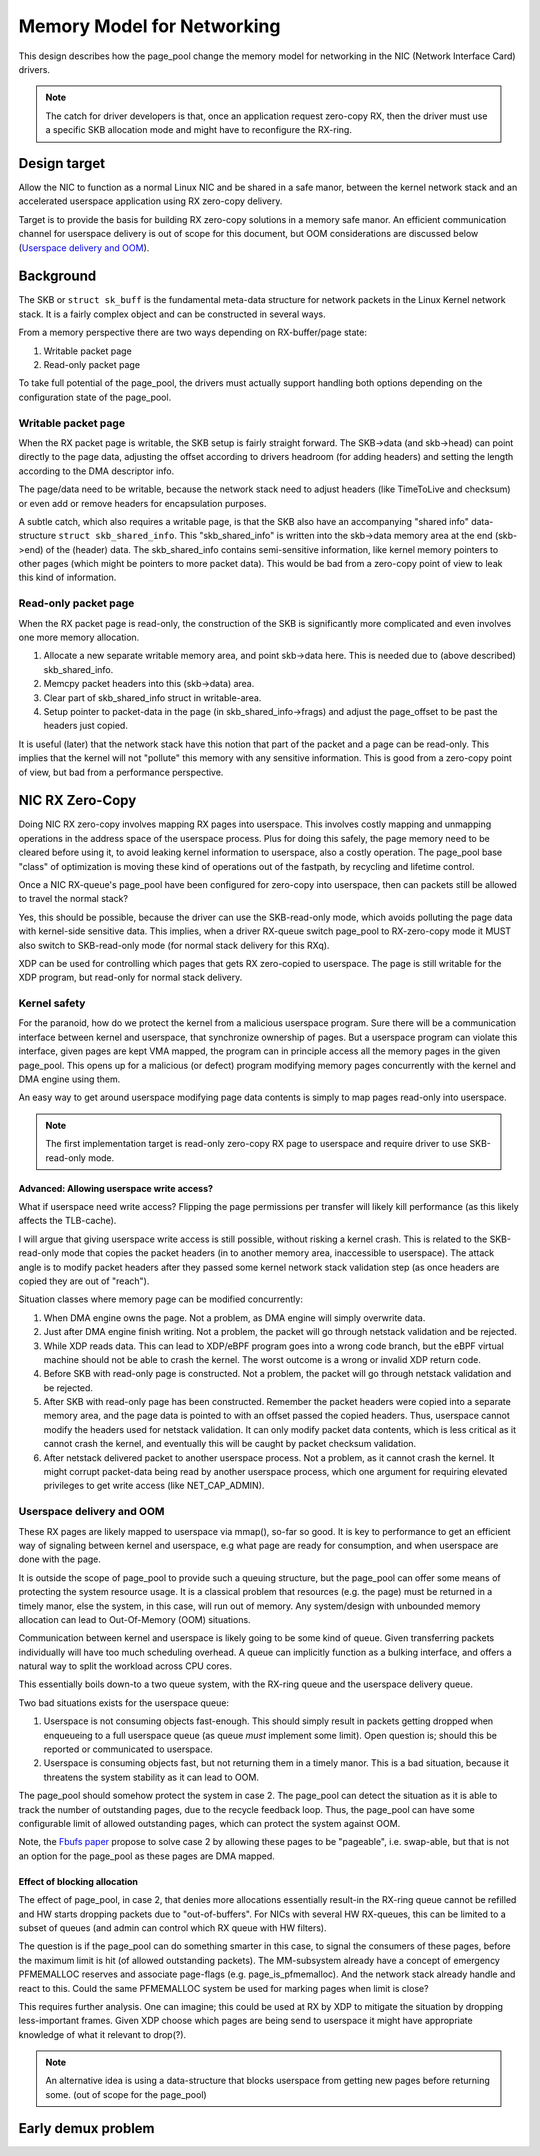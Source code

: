 ===========================
Memory Model for Networking
===========================

This design describes how the page_pool change the memory model for
networking in the NIC (Network Interface Card) drivers.

.. Note:: The catch for driver developers is that, once an application
          request zero-copy RX, then the driver must use a specific
          SKB allocation mode and might have to reconfigure the
          RX-ring.


Design target
=============

Allow the NIC to function as a normal Linux NIC and be shared in a
safe manor, between the kernel network stack and an accelerated
userspace application using RX zero-copy delivery.

Target is to provide the basis for building RX zero-copy solutions in
a memory safe manor.  An efficient communication channel for userspace
delivery is out of scope for this document, but OOM considerations are
discussed below (`Userspace delivery and OOM`_).

Background
==========

The SKB or ``struct sk_buff`` is the fundamental meta-data structure
for network packets in the Linux Kernel network stack.  It is a fairly
complex object and can be constructed in several ways.

From a memory perspective there are two ways depending on
RX-buffer/page state:

1) Writable packet page
2) Read-only packet page

To take full potential of the page_pool, the drivers must actually
support handling both options depending on the configuration state of
the page_pool.

Writable packet page
--------------------

When the RX packet page is writable, the SKB setup is fairly straight
forward.  The SKB->data (and skb->head) can point directly to the page
data, adjusting the offset according to drivers headroom (for adding
headers) and setting the length according to the DMA descriptor info.

The page/data need to be writable, because the network stack need to
adjust headers (like TimeToLive and checksum) or even add or remove
headers for encapsulation purposes.

A subtle catch, which also requires a writable page, is that the SKB
also have an accompanying "shared info" data-structure ``struct
skb_shared_info``.  This "skb_shared_info" is written into the
skb->data memory area at the end (skb->end) of the (header) data.  The
skb_shared_info contains semi-sensitive information, like kernel
memory pointers to other pages (which might be pointers to more packet
data).  This would be bad from a zero-copy point of view to leak this
kind of information.

Read-only packet page
---------------------

When the RX packet page is read-only, the construction of the SKB is
significantly more complicated and even involves one more memory
allocation.

1) Allocate a new separate writable memory area, and point skb->data
   here.  This is needed due to (above described) skb_shared_info.

2) Memcpy packet headers into this (skb->data) area.

3) Clear part of skb_shared_info struct in writable-area.

4) Setup pointer to packet-data in the page (in skb_shared_info->frags)
   and adjust the page_offset to be past the headers just copied.

It is useful (later) that the network stack have this notion that part
of the packet and a page can be read-only.  This implies that the
kernel will not "pollute" this memory with any sensitive information.
This is good from a zero-copy point of view, but bad from a
performance perspective.


NIC RX Zero-Copy
================

Doing NIC RX zero-copy involves mapping RX pages into userspace.  This
involves costly mapping and unmapping operations in the address space
of the userspace process.  Plus for doing this safely, the page memory
need to be cleared before using it, to avoid leaking kernel
information to userspace, also a costly operation.  The page_pool base
"class" of optimization is moving these kind of operations out of the
fastpath, by recycling and lifetime control.

Once a NIC RX-queue's page_pool have been configured for zero-copy
into userspace, then can packets still be allowed to travel the normal
stack?

Yes, this should be possible, because the driver can use the
SKB-read-only mode, which avoids polluting the page data with
kernel-side sensitive data.  This implies, when a driver RX-queue
switch page_pool to RX-zero-copy mode it MUST also switch to
SKB-read-only mode (for normal stack delivery for this RXq).

XDP can be used for controlling which pages that gets RX zero-copied
to userspace.  The page is still writable for the XDP program, but
read-only for normal stack delivery.


Kernel safety
-------------

For the paranoid, how do we protect the kernel from a malicious
userspace program.  Sure there will be a communication interface
between kernel and userspace, that synchronize ownership of pages.
But a userspace program can violate this interface, given pages are
kept VMA mapped, the program can in principle access all the memory
pages in the given page_pool.  This opens up for a malicious (or
defect) program modifying memory pages concurrently with the kernel
and DMA engine using them.

An easy way to get around userspace modifying page data contents is
simply to map pages read-only into userspace.

.. Note:: The first implementation target is read-only zero-copy RX
          page to userspace and require driver to use SKB-read-only
          mode.

Advanced: Allowing userspace write access?
~~~~~~~~~~~~~~~~~~~~~~~~~~~~~~~~~~~~~~~~~~

What if userspace need write access? Flipping the page permissions per
transfer will likely kill performance (as this likely affects the
TLB-cache).

I will argue that giving userspace write access is still possible,
without risking a kernel crash.  This is related to the SKB-read-only
mode that copies the packet headers (in to another memory area,
inaccessible to userspace).  The attack angle is to modify packet
headers after they passed some kernel network stack validation step
(as once headers are copied they are out of "reach").

Situation classes where memory page can be modified concurrently:

1) When DMA engine owns the page.  Not a problem, as DMA engine will
   simply overwrite data.

2) Just after DMA engine finish writing.  Not a problem, the packet
   will go through netstack validation and be rejected.

3) While XDP reads data. This can lead to XDP/eBPF program goes into a
   wrong code branch, but the eBPF virtual machine should not be able
   to crash the kernel. The worst outcome is a wrong or invalid XDP
   return code.

4) Before SKB with read-only page is constructed. Not a problem, the
   packet will go through netstack validation and be rejected.

5) After SKB with read-only page has been constructed.  Remember the
   packet headers were copied into a separate memory area, and the
   page data is pointed to with an offset passed the copied headers.
   Thus, userspace cannot modify the headers used for netstack
   validation.  It can only modify packet data contents, which is less
   critical as it cannot crash the kernel, and eventually this will be
   caught by packet checksum validation.

6) After netstack delivered packet to another userspace process. Not a
   problem, as it cannot crash the kernel.  It might corrupt
   packet-data being read by another userspace process, which one
   argument for requiring elevated privileges to get write access
   (like NET_CAP_ADMIN).


Userspace delivery and OOM
--------------------------

These RX pages are likely mapped to userspace via mmap(), so-far so
good.  It is key to performance to get an efficient way of signaling
between kernel and userspace, e.g what page are ready for consumption,
and when userspace are done with the page.

It is outside the scope of page_pool to provide such a queuing
structure, but the page_pool can offer some means of protecting the
system resource usage.  It is a classical problem that resources
(e.g. the page) must be returned in a timely manor, else the system,
in this case, will run out of memory.  Any system/design with
unbounded memory allocation can lead to Out-Of-Memory (OOM)
situations.

Communication between kernel and userspace is likely going to be some
kind of queue.  Given transferring packets individually will have too
much scheduling overhead.  A queue can implicitly function as a
bulking interface, and offers a natural way to split the workload
across CPU cores.

This essentially boils down-to a two queue system, with the RX-ring
queue and the userspace delivery queue.

Two bad situations exists for the userspace queue:

1) Userspace is not consuming objects fast-enough. This should simply
   result in packets getting dropped when enqueueing to a full
   userspace queue (as queue *must* implement some limit). Open
   question is; should this be reported or communicated to userspace.

2) Userspace is consuming objects fast, but not returning them in a
   timely manor.  This is a bad situation, because it threatens the
   system stability as it can lead to OOM.

The page_pool should somehow protect the system in case 2.  The
page_pool can detect the situation as it is able to track the number
of outstanding pages, due to the recycle feedback loop.  Thus, the
page_pool can have some configurable limit of allowed outstanding
pages, which can protect the system against OOM.

Note, the `Fbufs paper`_ propose to solve case 2 by allowing these
pages to be "pageable", i.e. swap-able, but that is not an option for
the page_pool as these pages are DMA mapped.

.. _`Fbufs paper`:
   http://citeseer.ist.psu.edu/viewdoc/summary?doi=10.1.1.52.9688

Effect of blocking allocation
~~~~~~~~~~~~~~~~~~~~~~~~~~~~~

The effect of page_pool, in case 2, that denies more allocations
essentially result-in the RX-ring queue cannot be refilled and HW
starts dropping packets due to "out-of-buffers".  For NICs with
several HW RX-queues, this can be limited to a subset of queues (and
admin can control which RX queue with HW filters).

The question is if the page_pool can do something smarter in this
case, to signal the consumers of these pages, before the maximum limit
is hit (of allowed outstanding packets).  The MM-subsystem already
have a concept of emergency PFMEMALLOC reserves and associate
page-flags (e.g. page_is_pfmemalloc).  And the network stack already
handle and react to this.  Could the same PFMEMALLOC system be used
for marking pages when limit is close?

This requires further analysis. One can imagine; this could be used at
RX by XDP to mitigate the situation by dropping less-important frames.
Given XDP choose which pages are being send to userspace it might have
appropriate knowledge of what it relevant to drop(?).

.. Note:: An alternative idea is using a data-structure that blocks
          userspace from getting new pages before returning some.
          (out of scope for the page_pool)




Early demux problem
===================

.. TODO:: Describe the early demux problem, and how page_pool solves this.

